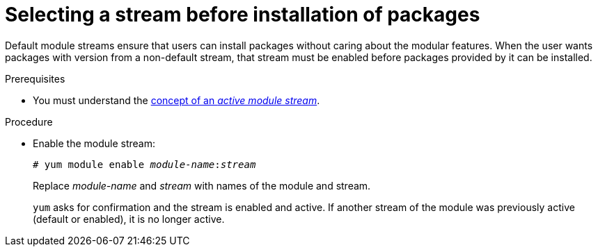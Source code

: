 [id="selecting-a-stream-before-installation-of-packages_{context}"]
= Selecting a stream before installation of packages

Default module streams ensure that users can install packages without caring about the modular features. When the user wants packages with version from a non-default stream, that stream must be enabled before packages provided by it can be installed.


.Prerequisites

* You must understand the xref:assembly_introduction-to-modules.adoc#module-streams_introduction-to-modules[concept of an _active module stream_].

.Procedure

* Enable the module stream:
+
[subs="quotes"]
----
# yum module enable __module-name__:__stream__
----
+
Replace _module-name_ and _stream_ with names of the module and stream.
+
[command]`yum` asks for confirmation and the stream is enabled and active. If another stream of the module was previously active (default or enabled), it is no longer active.
